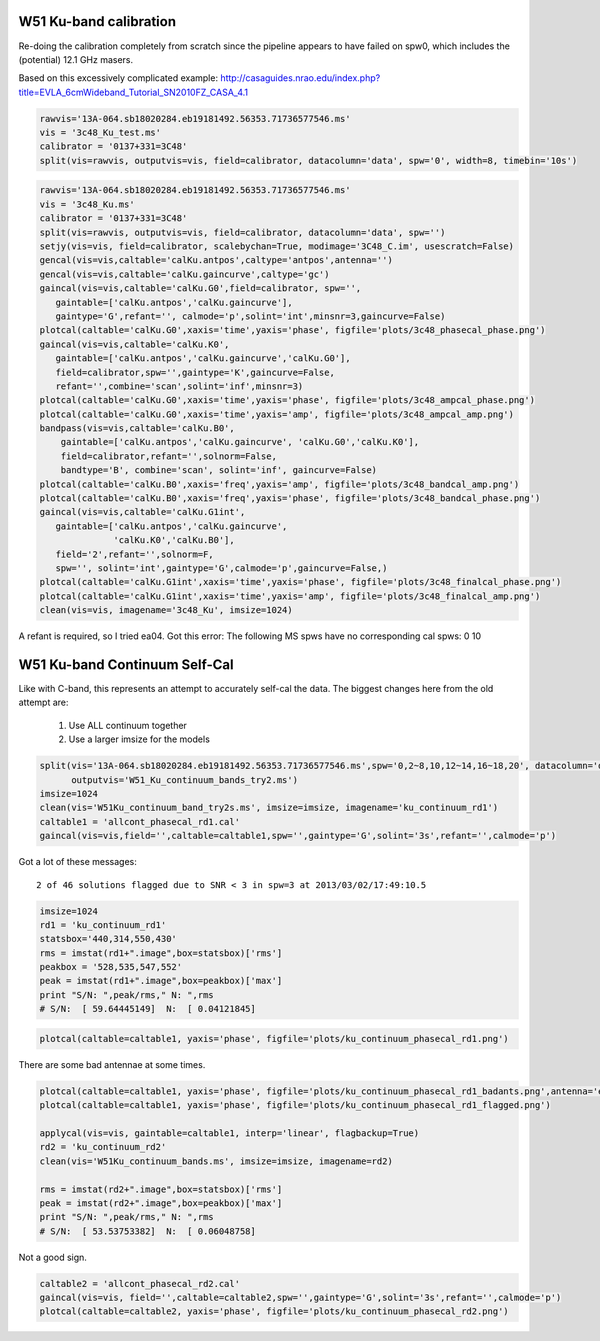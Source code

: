 W51 Ku-band calibration
=======================

Re-doing the calibration completely from scratch since the pipeline appears to
have failed on spw0, which includes the (potential) 12.1 GHz masers.

Based on this excessively complicated example:
http://casaguides.nrao.edu/index.php?title=EVLA_6cmWideband_Tutorial_SN2010FZ_CASA_4.1


.. code-block:: python

     rawvis='13A-064.sb18020284.eb19181492.56353.71736577546.ms'
     vis = '3c48_Ku_test.ms'
     calibrator = '0137+331=3C48'
     split(vis=rawvis, outputvis=vis, field=calibrator, datacolumn='data', spw='0', width=8, timebin='10s')

.. code-block:: python

     rawvis='13A-064.sb18020284.eb19181492.56353.71736577546.ms'
     vis = '3c48_Ku.ms'
     calibrator = '0137+331=3C48'
     split(vis=rawvis, outputvis=vis, field=calibrator, datacolumn='data', spw='')
     setjy(vis=vis, field=calibrator, scalebychan=True, modimage='3C48_C.im', usescratch=False)
     gencal(vis=vis,caltable='calKu.antpos',caltype='antpos',antenna='')
     gencal(vis=vis,caltable='calKu.gaincurve',caltype='gc')
     gaincal(vis=vis,caltable='calKu.G0',field=calibrator, spw='',
        gaintable=['calKu.antpos','calKu.gaincurve'],
        gaintype='G',refant='', calmode='p',solint='int',minsnr=3,gaincurve=False)
     plotcal(caltable='calKu.G0',xaxis='time',yaxis='phase', figfile='plots/3c48_phasecal_phase.png')
     gaincal(vis=vis,caltable='calKu.K0',
        gaintable=['calKu.antpos','calKu.gaincurve','calKu.G0'],
        field=calibrator,spw='',gaintype='K',gaincurve=False,
        refant='',combine='scan',solint='inf',minsnr=3)
     plotcal(caltable='calKu.G0',xaxis='time',yaxis='phase', figfile='plots/3c48_ampcal_phase.png')
     plotcal(caltable='calKu.G0',xaxis='time',yaxis='amp', figfile='plots/3c48_ampcal_amp.png')
     bandpass(vis=vis,caltable='calKu.B0',
         gaintable=['calKu.antpos','calKu.gaincurve', 'calKu.G0','calKu.K0'],
         field=calibrator,refant='',solnorm=False,
         bandtype='B', combine='scan', solint='inf', gaincurve=False)
     plotcal(caltable='calKu.B0',xaxis='freq',yaxis='amp', figfile='plots/3c48_bandcal_amp.png')
     plotcal(caltable='calKu.B0',xaxis='freq',yaxis='phase', figfile='plots/3c48_bandcal_phase.png')
     gaincal(vis=vis,caltable='calKu.G1int',
        gaintable=['calKu.antpos','calKu.gaincurve',
                   'calKu.K0','calKu.B0'],
        field='2',refant='',solnorm=F,
        spw='', solint='int',gaintype='G',calmode='p',gaincurve=False,)
     plotcal(caltable='calKu.G1int',xaxis='time',yaxis='phase', figfile='plots/3c48_finalcal_phase.png')
     plotcal(caltable='calKu.G1int',xaxis='time',yaxis='amp', figfile='plots/3c48_finalcal_amp.png')
     clean(vis=vis, imagename='3c48_Ku', imsize=1024)


A refant is required, so I tried ea04.  Got this error:
The following MS spws have no corresponding cal spws: 0 10


W51 Ku-band Continuum Self-Cal
==============================

Like with C-band, this represents an attempt to accurately self-cal the data. 
The biggest changes here from the old attempt are:

 1. Use ALL continuum together
 2. Use a larger imsize for the models

.. code-block:: python

   split(vis='13A-064.sb18020284.eb19181492.56353.71736577546.ms',spw='0,2~8,10,12~14,16~18,20', datacolumn='data',
         outputvis='W51_Ku_continuum_bands_try2.ms')
   imsize=1024
   clean(vis='W51Ku_continuum_band_try2s.ms', imsize=imsize, imagename='ku_continuum_rd1')
   caltable1 = 'allcont_phasecal_rd1.cal'
   gaincal(vis=vis,field='',caltable=caltable1,spw='',gaintype='G',solint='3s',refant='',calmode='p')

Got a lot of these messages::

    2 of 46 solutions flagged due to SNR < 3 in spw=3 at 2013/03/02/17:49:10.5


.. code-block:: python

    imsize=1024
    rd1 = 'ku_continuum_rd1'
    statsbox='440,314,550,430'
    rms = imstat(rd1+".image",box=statsbox)['rms']
    peakbox = '528,535,547,552'
    peak = imstat(rd1+".image",box=peakbox)['max']
    print "S/N: ",peak/rms," N: ",rms
    # S/N:  [ 59.64445149]  N:  [ 0.04121845]



.. code-block:: python

   plotcal(caltable=caltable1, yaxis='phase', figfile='plots/ku_continuum_phasecal_rd1.png')

There are some bad antennae at some times.

.. code-block:: python

    plotcal(caltable=caltable1, yaxis='phase', figfile='plots/ku_continuum_phasecal_rd1_badants.png',antenna='ea21,ea20,ea24,ea19,ea22',spw='0,1,2,7,8,9,10')
    plotcal(caltable=caltable1, yaxis='phase', figfile='plots/ku_continuum_phasecal_rd1_flagged.png')

    applycal(vis=vis, gaintable=caltable1, interp='linear', flagbackup=True)
    rd2 = 'ku_continuum_rd2'
    clean(vis='W51Ku_continuum_bands.ms', imsize=imsize, imagename=rd2)

    rms = imstat(rd2+".image",box=statsbox)['rms']
    peak = imstat(rd2+".image",box=peakbox)['max']
    print "S/N: ",peak/rms," N: ",rms
    # S/N:  [ 53.53753382]  N:  [ 0.06048758]

Not a good sign.

.. code-block:: python

    caltable2 = 'allcont_phasecal_rd2.cal'
    gaincal(vis=vis, field='',caltable=caltable2,spw='',gaintype='G',solint='3s',refant='',calmode='p')
    plotcal(caltable=caltable2, yaxis='phase', figfile='plots/ku_continuum_phasecal_rd2.png')

.. image:: plots/ku_continuum_phasecal_rd1.png
.. image:: plots/ku_continuum_phasecal_rd1_badants.png
.. image:: plots/ku_continuum_phasecal_rd1_flagged.png 
.. image:: plots/ku_continuum_phasecal_rd2.png
